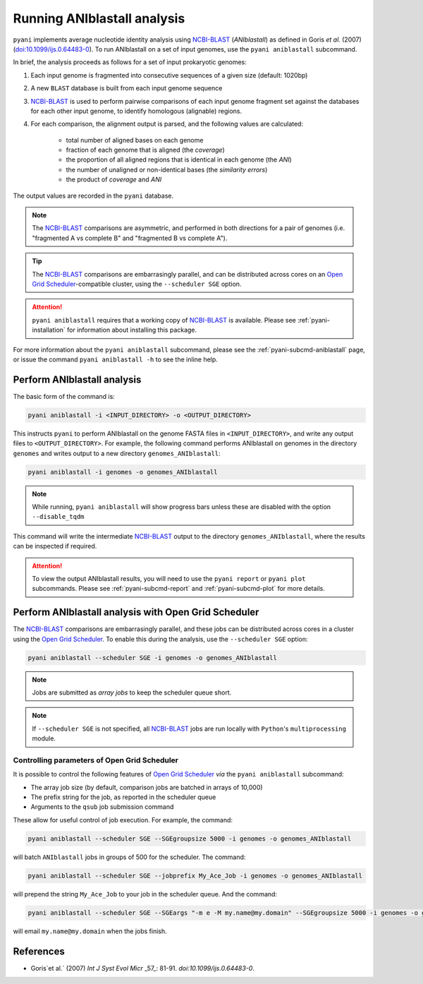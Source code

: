 .. _pyani-run_aniblastall:

=====================
Running ANIblastall analysis
=====================

``pyani`` implements average nucleotide identity analysis using `NCBI-BLAST`_ (*ANIblastall*) as defined in Goris `et al.` (2007) (`doi:10.1099/ijs.0.64483-0`_). To run ANIblastall on a set of input genomes, use the ``pyani aniblastall`` subcommand.

In brief, the analysis proceeds as follows for a set of input prokaryotic genomes:

1. Each input genome is fragmented into consecutive sequences of a given size (default: 1020bp)
2. A new ``BLAST`` database is built from each input genome sequence
3. `NCBI-BLAST`_ is used to perform pairwise comparisons of each input genome fragment set against the databases for each other input genome, to identify homologous (alignable) regions.
4. For each comparison, the alignment output is parsed, and the following values are calculated:

    - total number of aligned bases on each genome
    - fraction of each genome that is aligned (the *coverage*)
    - the proportion of all aligned regions that is identical in each genome (the *ANI*)
    - the number of unaligned or non-identical bases (the *similarity errors*)
    - the product of *coverage* and *ANI*

The output values are recorded in the ``pyani`` database.

.. NOTE::
    The `NCBI-BLAST`_ comparisons are asymmetric, and performed in both directions for a pair of genomes (i.e. "fragmented A vs complete B" and "fragmented B vs complete A").

.. TIP::
    The `NCBI-BLAST`_ comparisons are embarrasingly parallel, and can be distributed across cores on an `Open Grid Scheduler`_-compatible cluster, using the ``--scheduler SGE`` option.

.. ATTENTION::
    ``pyani aniblastall`` requires that a working copy of `NCBI-BLAST`_ is available. Please see :ref:`pyani-installation` for information about installing this package.

For more information about the ``pyani aniblastall`` subcommand, please see the :ref:`pyani-subcmd-aniblastall` page, or issue the command ``pyani aniblastall -h`` to see the inline help.

---------------------
Perform ANIblastall analysis
---------------------

The basic form of the command is:

.. code-block:: bash

    pyani aniblastall -i <INPUT_DIRECTORY> -o <OUTPUT_DIRECTORY>

This instructs ``pyani`` to perform ANIblastall on the genome FASTA files in ``<INPUT_DIRECTORY>``, and write any output files to ``<OUTPUT_DIRECTORY>``. For example, the following command performs ANIblastall on genomes in the directory ``genomes`` and writes output to a new directory ``genomes_ANIblastall``:

.. code-block:: bash

    pyani aniblastall -i genomes -o genomes_ANIblastall

.. NOTE::
    While running, ``pyani aniblastall`` will show progress bars unless these are disabled with the option ``--disable_tqdm``

This command will write the intermediate `NCBI-BLAST`_ output to the directory ``genomes_ANIblastall``, where the results can be inspected if required.

..
  I am unsure if this is relevant for aniblastall
  .. code-block:: bash

    $ ls genomes_ANIblastall/
    nucmer_output

.. ATTENTION::
    To view the output ANIblastall results, you will need to use the ``pyani report`` or ``pyani plot`` subcommands. Please see :ref:`pyani-subcmd-report` and :ref:`pyani-subcmd-plot` for more details.

----------------------------------------------
Perform ANIblastall analysis with Open Grid Scheduler
----------------------------------------------

The `NCBI-BLAST`_ comparisons are embarrasingly parallel, and these jobs can be distributed across cores in a cluster using the `Open Grid Scheduler`_. To enable this during the analysis, use the ``--scheduler SGE`` option:

.. code-block:: bash

    pyani aniblastall --scheduler SGE -i genomes -o genomes_ANIblastall

.. NOTE::
    Jobs are submitted as *array jobs* to keep the scheduler queue short.

.. NOTE::
    If ``--scheduler SGE`` is not specified, all `NCBI-BLAST`_ jobs are run locally with ``Python``'s ``multiprocessing`` module.

^^^^^^^^^^^^^^^^^^^^^^^^^^^^^^^^^^^^^^^^^^^^^
Controlling parameters of Open Grid Scheduler
^^^^^^^^^^^^^^^^^^^^^^^^^^^^^^^^^^^^^^^^^^^^^

It is possible to control the following features of `Open Grid Scheduler`_ `via` the ``pyani aniblastall`` subcommand:

- The array job size (by default, comparison jobs are batched in arrays of 10,000)
- The prefix string for the job, as reported in the scheduler queue
- Arguments to the ``qsub`` job submission command

These allow for useful control of job execution. For example, the command:

.. code-block:: bash

    pyani aniblastall --scheduler SGE --SGEgroupsize 5000 -i genomes -o genomes_ANIblastall

will batch ``ANIblastall`` jobs in groups of 500 for the scheduler. The command:

.. code-block:: bash

    pyani aniblastall --scheduler SGE --jobprefix My_Ace_Job -i genomes -o genomes_ANIblastall

will prepend the string ``My_Ace_Job`` to your job in the scheduler queue. And the command:

.. code-block:: bash

    pyani aniblastall --scheduler SGE --SGEargs "-m e -M my.name@my.domain" --SGEgroupsize 5000 -i genomes -o genomes_ANIblastall

will email ``my.name@my.domain`` when the jobs finish.


----------
References
----------

- Goris`et al.` (2007) `Int J Syst Evol Micr` _57_: 81-91. `doi:10.1099/ijs.0.64483-0`.

.. _doi:10.1099/ijs.0.64483-0: https://dx.doi.org/10.1099/ijs.0.64483-0
.. _NCBI-BLAST: https://blast.ncbi.nlm.nih.gov/Blast.cgi?CMD=Web&PAGE_TYPE=BlastDocs&DOC_TYPE=Download
.. _Open Grid Scheduler: http://gridscheduler.sourceforge.net/
